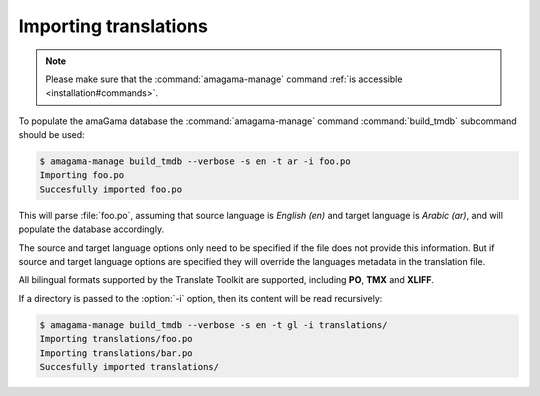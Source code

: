 .. _importing:

Importing translations
**********************

.. note:: Please make sure that the :command:`amagama-manage` command :ref:`is
   accessible <installation#commands>`.

To populate the amaGama database the :command:`amagama-manage` command
:command:`build_tmdb` subcommand should be used:

.. code-block:: bash

    $ amagama-manage build_tmdb --verbose -s en -t ar -i foo.po
    Importing foo.po
    Succesfully imported foo.po


This will parse :file:`foo.po`, assuming that source language is *English (en)* and
target language is *Arabic (ar)*, and will populate the database accordingly.

The source and target language options only need to be specified if the file
does not provide this information. But if source and target language options
are specified they will override the languages metadata in the translation
file.

All bilingual formats supported by the Translate Toolkit are supported,
including **PO**, **TMX** and **XLIFF**.

If a directory is passed to the :option:`-i` option, then its content will be
read recursively:

.. code-block:: bash

    $ amagama-manage build_tmdb --verbose -s en -t gl -i translations/
    Importing translations/foo.po
    Importing translations/bar.po
    Succesfully imported translations/
